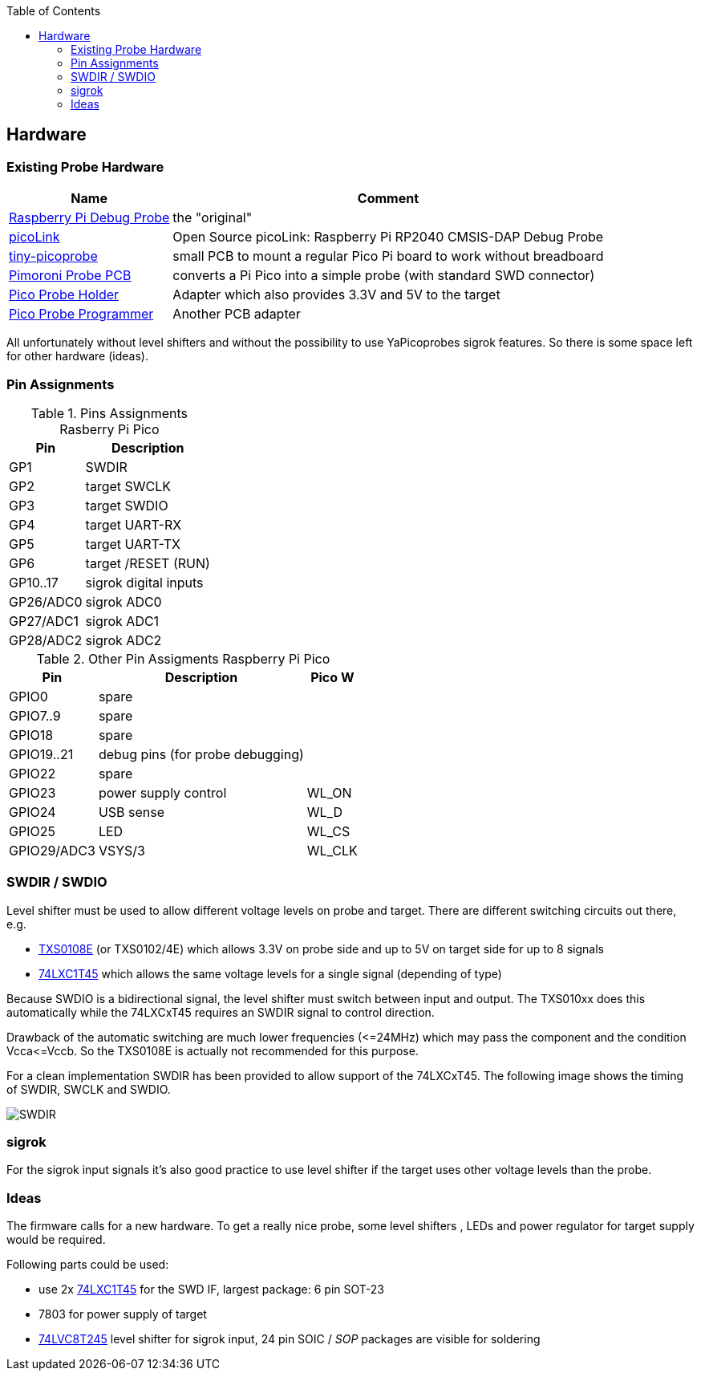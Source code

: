 :imagesdir: png
:source-highlighter: rouge
:toc:
:toclevels: 5




## Hardware

### Existing Probe Hardware
[%autowidth]
[%header]
|===
| Name | Comment

| https://www.raspberrypi.com/products/debug-probe/[Raspberry Pi Debug Probe]
| the "original"

| https://mcuoneclipse.com/2023/04/08/open-source-picolink-raspberry-pi-rp2040-cmsis-dap-debug-probe/[picoLink]
| Open Source picoLink: Raspberry Pi RP2040 CMSIS-DAP Debug Probe

| https://github.com/tjko/tiny-picoprobe[tiny-picoprobe]
| small PCB to mount a regular Pico Pi board to work without breadboard

| https://github.com/Fabien-Chouteau/picoprobe-pcb[Pimoroni Probe PCB]
| converts a Pi Pico into a simple probe (with standard SWD connector)

| https://github.com/ene9ba/PicoProbeHolder[Pico Probe Holder]
| Adapter which also provides 3.3V and 5V to the target

| https://github.com/martijnvwezel/pico-probe-programmer[Pico Probe Programmer]
| Another PCB adapter

|===

All unfortunately without level shifters and without the possibility to use
YaPicoprobes sigrok features.  So there is some space left for other hardware
(ideas).


### Pin Assignments

.Pins Assignments Rasberry Pi Pico
[%autowidth]
[%header]
|===
| Pin | Description

| GP1       | SWDIR
| GP2       | target SWCLK
| GP3       | target SWDIO
| GP4       | target UART-RX
| GP5       | target UART-TX
| GP6       | target /RESET (RUN)
| GP10..17  | sigrok digital inputs
| GP26/ADC0 | sigrok ADC0
| GP27/ADC1 | sigrok ADC1
| GP28/ADC2 | sigrok ADC2

|===

.Other Pin Assigments Raspberry Pi Pico
[%autowidth]
[%header]
|===
| Pin | Description | Pico W

| GPIO0       | spare                            |
| GPIO7..9    | spare                            |
| GPIO18      | spare                            |
| GPIO19..21  | debug pins (for probe debugging) |
| GPIO22      | spare                            |
| GPIO23      | power supply control             | WL_ON
| GPIO24      | USB sense                        | WL_D
| GPIO25      | LED                              | WL_CS
| GPIO29/ADC3 | VSYS/3                           | WL_CLK
|===



### SWDIR / SWDIO

Level shifter must be used to allow different voltage levels on probe and target.
There are different switching circuits out there, e.g.

* https://www.ti.com/product/TXS0108E[TXS0108E] (or TXS0102/4E) which
  allows 3.3V on probe side and up to 5V on target side for up to 8 signals
* https://www.ti.com/product/SN74LXC1T45[74LXC1T45] which allows the same voltage levels
  for a single signal (depending of type)

Because SWDIO is a bidirectional signal, the level shifter must
switch between input and output.  The TXS010xx does this automatically while the 74LXCxT45
requires an SWDIR signal to control direction.

Drawback of the automatic switching are much lower frequencies (\<=24MHz) which may pass
the component and the condition Vcca\<=Vccb.  So the TXS0108E is actually not
recommended for this purpose.

For a clean implementation SWDIR has been provided to allow support of the 74LXCxT45.  The following image
shows the timing of SWDIR, SWCLK and SWDIO.

image::Screenshot_20230124_140906.png[SWDIR]


### sigrok

For the sigrok input signals it's also good practice to use level shifter if the target
uses other voltage levels than the probe.



### Ideas

The firmware calls for a new hardware.  To get a really nice probe, some
level shifters , LEDs and power regulator for target supply would be required.

Following parts could be used:

* use 2x https://www.ti.com/product/SN74LXC1T45[74LXC1T45] for the SWD IF,
  largest package: 6 pin SOT-23
* 7803 for power supply of target
* https://www.ti.com/product/SN74LVC8T245[74LVC8T245] level shifter for sigrok input,
  24 pin SOIC / _SOP_ packages are visible for soldering
  
